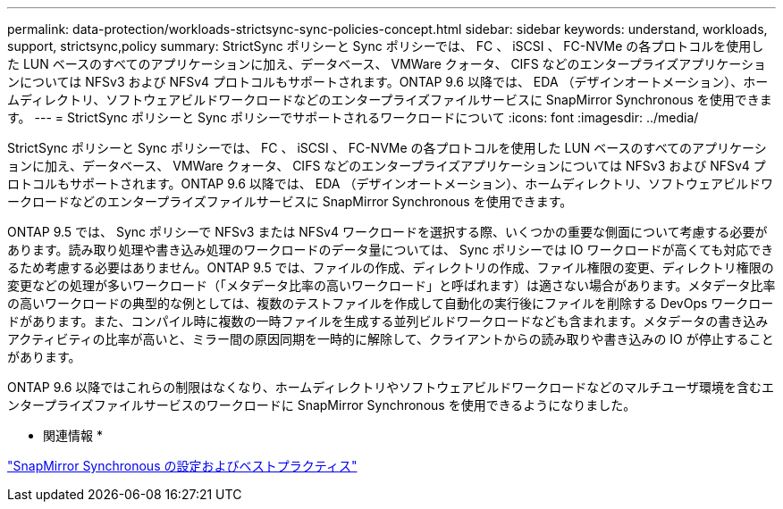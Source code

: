 ---
permalink: data-protection/workloads-strictsync-sync-policies-concept.html 
sidebar: sidebar 
keywords: understand, workloads, support, strictsync,policy 
summary: StrictSync ポリシーと Sync ポリシーでは、 FC 、 iSCSI 、 FC-NVMe の各プロトコルを使用した LUN ベースのすべてのアプリケーションに加え、データベース、 VMWare クォータ、 CIFS などのエンタープライズアプリケーションについては NFSv3 および NFSv4 プロトコルもサポートされます。ONTAP 9.6 以降では、 EDA （デザインオートメーション）、ホームディレクトリ、ソフトウェアビルドワークロードなどのエンタープライズファイルサービスに SnapMirror Synchronous を使用できます。 
---
= StrictSync ポリシーと Sync ポリシーでサポートされるワークロードについて
:icons: font
:imagesdir: ../media/


[role="lead"]
StrictSync ポリシーと Sync ポリシーでは、 FC 、 iSCSI 、 FC-NVMe の各プロトコルを使用した LUN ベースのすべてのアプリケーションに加え、データベース、 VMWare クォータ、 CIFS などのエンタープライズアプリケーションについては NFSv3 および NFSv4 プロトコルもサポートされます。ONTAP 9.6 以降では、 EDA （デザインオートメーション）、ホームディレクトリ、ソフトウェアビルドワークロードなどのエンタープライズファイルサービスに SnapMirror Synchronous を使用できます。

ONTAP 9.5 では、 Sync ポリシーで NFSv3 または NFSv4 ワークロードを選択する際、いくつかの重要な側面について考慮する必要があります。読み取り処理や書き込み処理のワークロードのデータ量については、 Sync ポリシーでは IO ワークロードが高くても対応できるため考慮する必要はありません。ONTAP 9.5 では、ファイルの作成、ディレクトリの作成、ファイル権限の変更、ディレクトリ権限の変更などの処理が多いワークロード（「メタデータ比率の高いワークロード」と呼ばれます）は適さない場合があります。メタデータ比率の高いワークロードの典型的な例としては、複数のテストファイルを作成して自動化の実行後にファイルを削除する DevOps ワークロードがあります。また、コンパイル時に複数の一時ファイルを生成する並列ビルドワークロードなども含まれます。メタデータの書き込みアクティビティの比率が高いと、ミラー間の原因同期を一時的に解除して、クライアントからの読み取りや書き込みの IO が停止することがあります。

ONTAP 9.6 以降ではこれらの制限はなくなり、ホームディレクトリやソフトウェアビルドワークロードなどのマルチユーザ環境を含むエンタープライズファイルサービスのワークロードに SnapMirror Synchronous を使用できるようになりました。

* 関連情報 *

http://www.netapp.com/us/media/tr-4733.pdf["SnapMirror Synchronous の設定およびベストプラクティス"]
